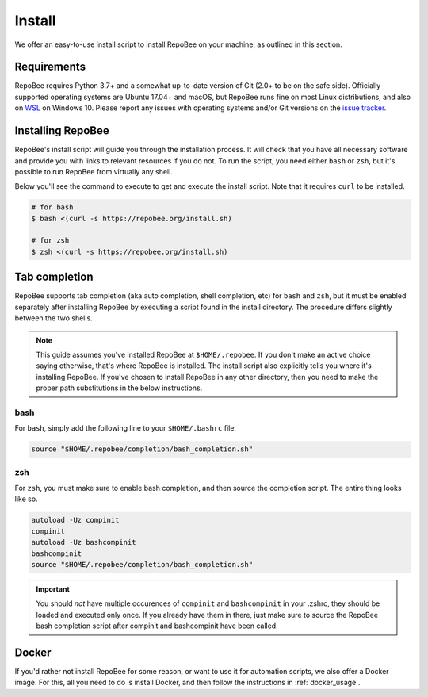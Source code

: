 .. _install:

Install
*******

We offer an easy-to-use install script to install RepoBee on your machine, as
outlined in this section.

Requirements
------------

RepoBee requires Python 3.7+ and a somewhat up-to-date version of Git (2.0+ to
be on the safe side). Officially supported operating systems are Ubuntu 17.04+
and macOS, but RepoBee runs fine on most Linux distributions, and also on WSL_
on Windows 10. Please report any issues with operating systems and/or Git
versions on the `issue tracker`_.

Installing RepoBee
------------------

RepoBee's install script will guide you through the installation process. It
will check that you have all necessary software and provide you with links to
relevant resources if you do not. To run the script, you need either ``bash``
or ``zsh``, but it's possible to run RepoBee from virtually any shell.

Below you'll see the command to execute to get and execute the install script.
Note that it requires ``curl`` to be installed.

.. code-block:: bash

    # for bash
    $ bash <(curl -s https://repobee.org/install.sh)

    # for zsh
    $ zsh <(curl -s https://repobee.org/install.sh)


.. _WSL: https://docs.microsoft.com/en-us/windows/wsl/install-win10
.. _issue tracker: https://github.com/repobee/repobee/issues

.. _completion:

Tab completion
--------------

RepoBee supports tab completion (aka auto completion, shell completion, etc) for
``bash`` and ``zsh``, but it must be enabled separately after installing RepoBee
by executing a script found in the install directory. The procedure differs
slightly between the two shells.

.. note::

    This guide assumes you've installed RepoBee at ``$HOME/.repobee``. If you
    don't make an active choice saying otherwise, that's where RepoBee is
    installed.  The install script also explicitly tells you where it's
    installing RepoBee.  If you've chosen to install RepoBee in any other
    directory, then you need to make the proper path substitutions in the below
    instructions.

bash
++++

For ``bash``, simply add the following line to your ``$HOME/.bashrc`` file.

.. code-block:: bash

    source "$HOME/.repobee/completion/bash_completion.sh"

zsh
+++

For ``zsh``, you must make sure to enable bash completion, and then source the
completion script. The entire thing looks like so.

.. code-block:: bash

    autoload -Uz compinit
    compinit
    autoload -Uz bashcompinit
    bashcompinit
    source "$HOME/.repobee/completion/bash_completion.sh"

.. important::

    You should *not* have multiple occurences of ``compinit`` and
    ``bashcompinit`` in your .zshrc, they should be loaded and executed only
    once. If you already have them in there, just make sure to source the
    RepoBee bash completion script after compinit and bashcompinit have been
    called.

Docker
------

If you'd rather not install RepoBee for some reason, or want to use it for
automation scripts, we also offer a Docker image. For this, all you need
to do is install Docker, and then follow the instructions in
:ref:`docker_usage`.
